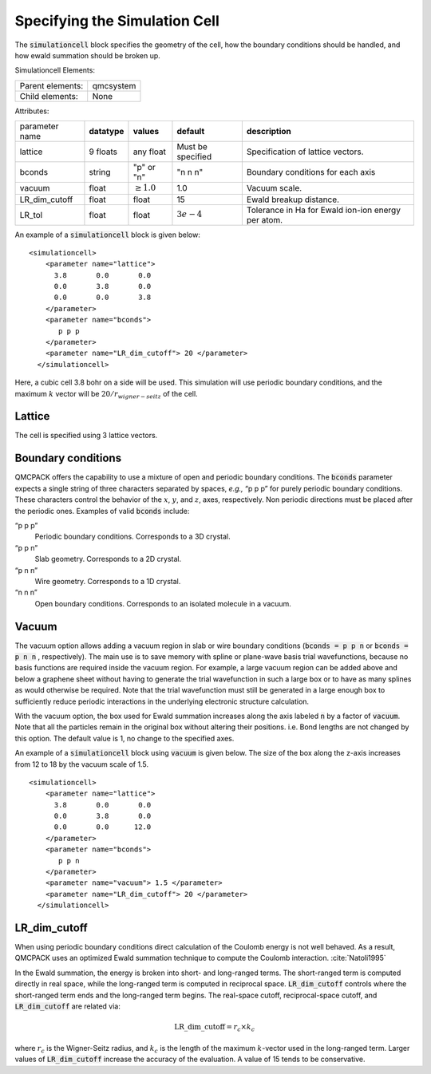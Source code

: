 .. _sec:simulationcell:

Specifying the Simulation Cell
==============================

The :code:`simulationcell` block specifies the geometry of the cell, how the boundary
conditions should be handled, and how ewald summation should be broken
up.

Simulationcell Elements:

+------------------+-------------------------------------------------------------------------------------------------------+
| Parent elements: | qmcsystem                                                                                             |
+------------------+-------------------------------------------------------------------------------------------------------+
| Child elements:  | None                                                                                                  |
+------------------+-------------------------------------------------------------------------------------------------------+

Attributes:

+----------------+--------------+-----------------+-------------------+----------------------------------------------------+
| parameter name | **datatype** | **values**      | **default**       | **description**                                    |
+----------------+--------------+-----------------+-------------------+----------------------------------------------------+
| lattice        | 9 floats     | any float       | Must be specified | Specification of lattice vectors.                  |
+----------------+--------------+-----------------+-------------------+----------------------------------------------------+
| bconds         | string       | "p" or "n"      | "n n n"           | Boundary conditions for each axis                  |
+----------------+--------------+-----------------+-------------------+----------------------------------------------------+
| vacuum         | float        | :math:`\geq 1.0`| 1.0               | Vacuum scale.                                      |
+----------------+--------------+-----------------+-------------------+----------------------------------------------------+
| LR_dim_cutoff  | float        | float           | 15                | Ewald breakup distance.                            |
+----------------+--------------+-----------------+-------------------+----------------------------------------------------+
| LR_tol         | float        | float           | :math:`3e-4`      | Tolerance in Ha for Ewald ion-ion energy per atom. |
+----------------+--------------+-----------------+-------------------+----------------------------------------------------+


An example of a :code:`simulationcell` block is given below:

::

   <simulationcell>
       <parameter name="lattice">
         3.8       0.0       0.0
         0.0       3.8       0.0
         0.0       0.0       3.8
       </parameter>
       <parameter name="bconds">
          p p p
       </parameter>
       <parameter name="LR_dim_cutoff"> 20 </parameter>
     </simulationcell>

Here, a cubic cell 3.8 bohr on a side will be used. This simulation will
use periodic boundary conditions, and the maximum :math:`k` vector will
be :math:`20/r_{wigner-seitz}` of the cell.

Lattice
-------

The cell is specified using 3 lattice vectors.

Boundary conditions
-------------------

QMCPACK offers the capability to use a mixture of open and periodic
boundary conditions. The :code:`bconds` parameter expects a single string of three
characters separated by spaces, *e.g.,* “p p p” for purely periodic
boundary conditions. These characters control the behavior of the
:math:`x`, :math:`y`, and :math:`z`, axes, respectively. Non periodic
directions must be placed after the periodic ones. Examples of valid :code:`bconds`
include:

“p p p”
   Periodic boundary conditions. Corresponds to a 3D crystal.

“p p n”
   Slab geometry. Corresponds to a 2D crystal.

“p n n”
   Wire geometry. Corresponds to a 1D crystal.

“n n n”
   Open boundary conditions. Corresponds to an isolated molecule in a
   vacuum.

Vacuum
------

The vacuum option allows adding a vacuum region in slab or wire boundary
conditions (:code:`bconds = p p n` or :code:`bconds = p n n` , respectively). The main use is to save memory with
spline or plane-wave basis trial wavefunctions, because no basis
functions are required inside the vacuum region. For example, a large
vacuum region can be added above and below a graphene sheet without
having to generate the trial wavefunction in such a large box or to have
as many splines as would otherwise be required. Note that the trial
wavefunction must still be generated in a large enough box to
sufficiently reduce periodic interactions in the underlying electronic
structure calculation.

With the vacuum option, the box used for Ewald summation increases along
the axis labeled :code:`n` by a factor of :code:`vacuum`. Note that all the particles remain in
the original box without altering their positions. i.e. Bond lengths are
not changed by this option. The default value is 1, no change to the
specified axes.

An example of a :code:`simulationcell` block using :code:`vacuum` is given below. The size of the box along
the z-axis increases from 12 to 18 by the vacuum scale of 1.5.

::

   <simulationcell>
       <parameter name="lattice">
         3.8       0.0       0.0
         0.0       3.8       0.0
         0.0       0.0      12.0
       </parameter>
       <parameter name="bconds">
          p p n
       </parameter>
       <parameter name="vacuum"> 1.5 </parameter>
       <parameter name="LR_dim_cutoff"> 20 </parameter>
     </simulationcell>

LR_dim_cutoff
-------------

When using periodic boundary conditions direct calculation of the
Coulomb energy is not well behaved. As a result, QMCPACK uses an
optimized Ewald summation technique to compute the Coulomb
interaction. :cite:`Natoli1995`

In the Ewald summation, the energy is broken into short- and long-ranged
terms. The short-ranged term is computed directly in real space, while
the long-ranged term is computed in reciprocal space. :code:`LR_dim_cutoff` controls where the
short-ranged term ends and the long-ranged term begins. The real-space
cutoff, reciprocal-space cutoff, and :code:`LR_dim_cutoff` are related via:

.. math:: \mathrm{LR\_dim\_cutoff} = r_{c} \times k_{c}

where :math:`r_{c}` is the Wigner-Seitz radius, and :math:`k_{c}` is the
length of the maximum :math:`k`-vector used in the long-ranged term.
Larger values of :code:`LR_dim_cutoff` increase the accuracy of the evaluation. A value of 15
tends to be conservative.

.. STC: Added biblio below.
   Probably only works in Sphinx
   See: https://build-me-the-docs-please.readthedocs.io/en/latest/Using_Sphinx/UsingBibTeXCitationsInSphinx.html

.. bibliography:: bibliography.bib
